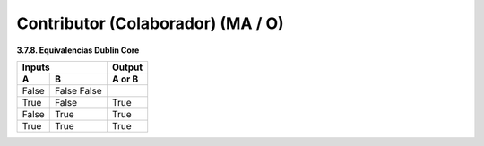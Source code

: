 .. _Contributor:

Contributor (Colaborador) (MA / O)
===========

**3.7.8. Equivalencias Dublin Core**

=====  =====  ======
   Inputs     Output
------------  ------
  A      B    A or B
=====  =====  ======
False  False
       False
True   False  True
False  True   True
True   True   True
=====  =====  ======


==========================    =========================  ======================
   Vocabulario Normalizado    Descripcion del Atributo   Dominio de Vocabulario
--------------------------    -------------------------  ----------------------
     
  AudiovisualDesigner          Diseñador Audiovisual      redcol

  AudiovisualDirector          Director Audiovisual       redcol

  ContactPerson                Persona de contacto        datacite

  ContentProvider              Proveedor de Contenidos    redcol/lom

  DataCollector                Recolector de datos        datacite

  DataCurator                  Curador de datos           datacite

  DataManager                  Administrador de datos     datacite

  Distributor                  Distribuidor               datacite

  Editor / Compilator          Editor - Compilador        datacite/redcol/lom

  EducationalValidator                                    redcol

  ExecutiveProducer            Productor Ejecutivo        redcol

  HostingInstitution           Institución anfitriona     datacite

  Financer                     Financista                 redcol

  GraphicalDesigner            Diseñador Gráfico          redcol/lom

  Illustrator                  Ilustrador                 redcol

  Initiator                    Iniciador                  redcol/lom

  InstructionalDesigner        Diseñador Instruccional    redcol/lom

  Photographer                 Fotografo                  redcol

  Producer                     Productor                  datacite

  ProjectLeader                Lider de Proyecto          datacite

  ProjectManager               Jefe de Proyecto           datacite

  ProjectMember                Miembro de Proyecto        datacite

  Referee                      Par Evaluador              redcol

  RegistrationAgency           Agencia de registro        datacite

  RegistrationAuthority        Autoridad de registro      datacite

  RelatedPerson                Persona Relacionada        datacite

  Researcher                   Investigador               datacite

  ResearchGroup                Grupo de investigación     datacite

  RightsHolder                 Titular de derechos        datacite

  ScriptWriter                 Guionista                  redcol/lom

  Sponsor                      Patrocinador               datacite

  SubjectMatterExpert          experto en la materia      redcol/lom

  Supervisor                   Supervisor                 datacite

  TechnicalImplementer         Implementador técnico      redcol/lom

  TechnicalValidator           Validador Técnico          redcol/lom

  Terminator                   Terminador / Corrector de  redcol/lom
                               Pruebas                    

  Translator                   Traductor                  redcol

  Validator                    Validador                  redcol/lom

  WebDeveloper                 Desarrollador Web          redcol

  WorkPackageLeader            Líder de paquete de        datacite
                               trabajo                    

  Other                        Otros                      datacite
--------------------------    -------------------------  ----------------------
